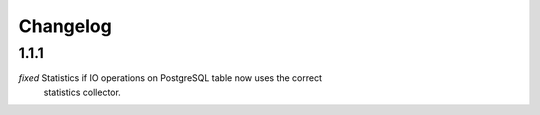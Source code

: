 Changelog
=========

1.1.1
-----

*fixed* Statistics if IO operations on PostgreSQL table now uses the correct
    statistics collector.
